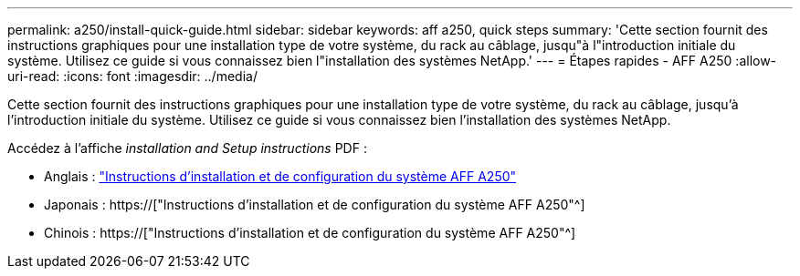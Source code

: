 ---
permalink: a250/install-quick-guide.html 
sidebar: sidebar 
keywords: aff a250,  quick steps 
summary: 'Cette section fournit des instructions graphiques pour une installation type de votre système, du rack au câblage, jusqu"à l"introduction initiale du système. Utilisez ce guide si vous connaissez bien l"installation des systèmes NetApp.' 
---
= Étapes rapides - AFF A250
:allow-uri-read: 
:icons: font
:imagesdir: ../media/


[role="lead"]
Cette section fournit des instructions graphiques pour une installation type de votre système, du rack au câblage, jusqu'à l'introduction initiale du système. Utilisez ce guide si vous connaissez bien l'installation des systèmes NetApp.

Accédez à l'affiche _installation and Setup instructions_ PDF :

* Anglais : link:../media/PDF/215-14949_2020_11_en-us_AFFA250_ISI.pdf["Instructions d'installation et de configuration du système AFF A250"^]
* Japonais : https://["Instructions d'installation et de configuration du système AFF A250"^]
* Chinois : https://["Instructions d'installation et de configuration du système AFF A250"^]

